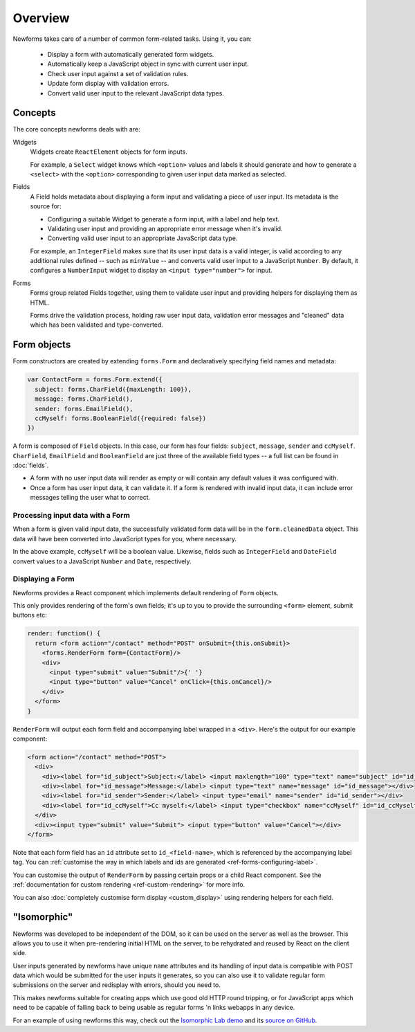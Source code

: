 ========
Overview
========

Newforms takes care of a number of common form-related tasks. Using it, you can:

   * Display a form with automatically generated form widgets.
   * Automatically keep a JavaScript object in sync with current user input.
   * Check user input against a set of validation rules.
   * Update form display with validation errors.
   * Convert valid user input to the relevant JavaScript data types.

Concepts
========

The core concepts newforms deals with are:

Widgets
   Widgets create ``ReactElement`` objects for form inputs.

   For example, a ``Select`` widget knows which ``<option>`` values and labels
   it should generate and how to generate a ``<select>`` with the ``<option>``
   corresponding to given user input data marked as selected.

Fields
   A Field holds metadata about displaying a form input and validating a piece
   of user input. Its metadata is the source for:

   * Configuring a suitable Widget to generate a form input, with a label and
     help text.
   * Validating user input and providing an appropriate error message when it's
     invalid.
   * Converting valid user input to an appropriate JavaScript data type.

   For example, an ``IntegerField`` makes sure that its user input data is a
   valid integer, is valid according to any additional rules defined -- such as
   ``minValue`` -- and converts valid user input to a JavaScript ``Number``.
   By default, it configures a ``NumberInput`` widget to display an
   ``<input type="number">`` for input.

Forms
   Forms group related Fields together, using them to validate user input and
   providing helpers for displaying them as HTML.

   Forms drive the validation process, holding raw user input data, validation
   error messages and "cleaned" data which has been validated and
   type-converted.

Form objects
============

Form constructors are created by extending ``forms.Form`` and declaratively
specifying field names and metadata:

.. code-block:: javascript

   var ContactForm = forms.Form.extend({
     subject: forms.CharField({maxLength: 100}),
     message: forms.CharField(),
     sender: forms.EmailField(),
     ccMyself: forms.BooleanField({required: false})
   })

A form is composed of ``Field`` objects. In this case, our form has four
fields: ``subject``, ``message``, ``sender`` and ``ccMyself``. ``CharField``,
``EmailField`` and ``BooleanField`` are just three of the available field types
-- a full list can be found in :doc:`fields`.

* A form with no user input data will render as empty or will contain any
  default values it was configured with.

* Once a form has user input data, it can validate it. If a form is rendered
  with invalid input data, it can include error messages telling the user what
  to correct.

Processing input data with a Form
---------------------------------

When a form is given valid input data, the successfully validated form data will
be in the ``form.cleanedData`` object. This data will have been converted into
JavaScript types for you, where necessary.

In the above example, ``ccMyself`` will be a boolean value. Likewise, fields
such as ``IntegerField`` and ``DateField`` convert values to a JavaScript
``Number`` and ``Date``, respectively.

Displaying a Form
-----------------

Newforms provides a React component which implements default rendering of
``Form`` objects.

This only provides rendering of the form's own fields; it's up to you to provide
the surrounding ``<form>`` element, submit buttons etc:

.. code-block:: javascript

   render: function() {
     return <form action="/contact" method="POST" onSubmit={this.onSubmit}>
       <forms.RenderForm form={ContactForm}/>
       <div>
         <input type="submit" value="Submit"/>{' '}
         <input type="button" value="Cancel" onClick={this.onCancel}/>
       </div>
     </form>
   }

``RenderForm`` will output each form field and accompanying label wrapped in a
``<div>``. Here's the output for our example component:

.. code-block:: html

   <form action="/contact" method="POST">
     <div>
       <div><label for="id_subject">Subject:</label> <input maxlength="100" type="text" name="subject" id="id_subject"></div>
       <div><label for="id_message">Message:</label> <input type="text" name="message" id="id_message"></div>
       <div><label for="id_sender">Sender:</label> <input type="email" name="sender" id="id_sender"></div>
       <div><label for="id_ccMyself">Cc myself:</label> <input type="checkbox" name="ccMyself" id="id_ccMyself"></div>
     </div>
     <div><input type="submit" value="Submit"> <input type="button" value="Cancel"></div>
   </form>

Note that each form field has an ``id`` attribute set to ``id_<field-name>``,
which is referenced by the accompanying label tag. You can
:ref:`customise the way in which labels and ids are generated <ref-forms-configuring-label>`.

You can customise the output of ``RenderForm`` by passing certain props or a
child React component. See the :ref:`documentation for custom rendering <ref-custom-rendering>`
for more info.

You can also :doc:`completely customise form display <custom_display>` using
rendering helpers for each field.

"Isomorphic"
============

Newforms was developed to be independent of the DOM, so it can be used on the
server as well as the browser. This allows you to use it when pre-rendering
initial HTML on the server, to be rehydrated and reused by React on the client
side.

User inputs generated by newforms have unique ``name`` attributes and its
handling of input data is compatible with POST data which would be submitted for
the user inputs it generates, so you can also use it to validate regular form
submissions on the server and redisplay with errors, should you need to.

This makes newforms suitable for creating apps which use good old HTTP round
tripping, or for JavaScript apps which need to be capable of falling back to
being usable as regular forms 'n links webapps in any device.

For an example of using newforms this way, check out the
`Isomorphic Lab demo <https://isomorphic-lab.herokuapp.com/addthing>`_ and its
`source on GitHub <https://github.com/insin/isomorphic-lab>`_.
